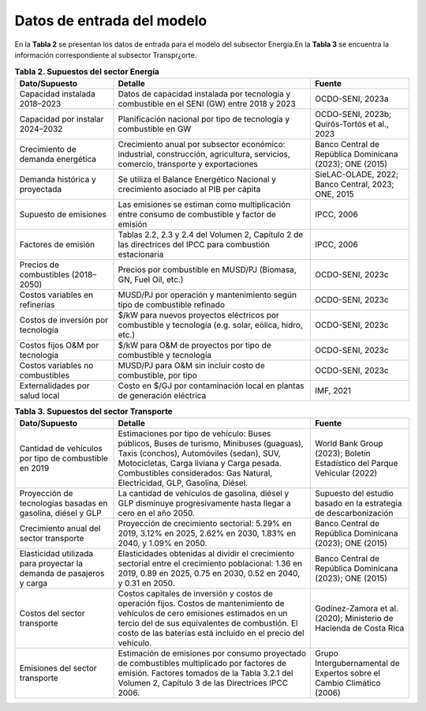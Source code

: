 ===================================
Datos de entrada del modelo
===================================

En la **Tabla 2**  se presentan los datos de entrada para el modelo del subsector Energía.En la **Tabla 3** se encuentra la información correspondiente al subsector Transpr¿orte. 

.. list-table:: **Tabla 2. Supuestos del sector Energía**
   :widths: 25 50 25
   :header-rows: 1

   * - **Dato/Supuesto**
     - **Detalle**
     - **Fuente**
   * - Capacidad instalada 2018–2023
     - Datos de capacidad instalada por tecnología y combustible en el SENI (GW) entre 2018 y 2023
     - OCDO-SENI, 2023a
   * - Capacidad por instalar 2024–2032
     - Planificación nacional por tipo de tecnología y combustible en GW
     - OCDO-SENI, 2023b; Quirós-Tortós et al., 2023
   * - Crecimiento de demanda energética
     - Crecimiento anual por subsector económico: industrial, construcción, agricultura, servicios, comercio, transporte y exportaciones
     - Banco Central de República Dominicana (2023); ONE (2015)
   * - Demanda histórica y proyectada
     - Se utiliza el Balance Energético Nacional y crecimiento asociado al PIB per cápita
     - SieLAC-OLADE, 2022; Banco Central, 2023; ONE, 2015
   * - Supuesto de emisiones
     - Las emisiones se estiman como multiplicación entre consumo de combustible y factor de emisión
     - IPCC, 2006
   * - Factores de emisión
     - Tablas 2.2, 2.3 y 2.4 del Volumen 2, Capítulo 2 de las directrices del IPCC para combustión estacionaria
     - IPCC, 2006
   * - Precios de combustibles (2018–2050)
     - Precios por combustible en MUSD/PJ (Biomasa, GN, Fuel Oil, etc.)
     - OCDO-SENI, 2023c
   * - Costos variables en refinerías
     - MUSD/PJ por operación y mantenimiento según tipo de combustible refinado
     - OCDO-SENI, 2023c
   * - Costos de inversión por tecnología
     - $/kW para nuevos proyectos eléctricos por combustible y tecnología (e.g. solar, eólica, hidro, etc.)
     - OCDO-SENI, 2023c
   * - Costos fijos O&M por tecnología
     - $/kW para O&M de proyectos por tipo de combustible y tecnología
     - OCDO-SENI, 2023c
   * - Costos variables no combustibles
     - MUSD/PJ para O&M sin incluir costo de combustible, por tipo
     - OCDO-SENI, 2023c
   * - Externalidades por salud local
     - Costo en $/GJ por contaminación local en plantas de generación eléctrica
     - IMF, 2021

.. list-table:: **Tabla 3. Supuestos del sector Transporte**
   :widths: 25 50 25
   :header-rows: 1

   * - **Dato/Supuesto**
     - **Detalle**
     - **Fuente**
   * - Cantidad de vehículos por tipo de combustible en 2019
     - Estimaciones por tipo de vehículo: Buses públicos, Buses de turismo, Minibuses (guaguas), Taxis (conchos), Automóviles (sedan), SUV, Motocicletas, Carga liviana y Carga pesada. Combustibles considerados: Gas Natural, Electricidad, GLP, Gasolina, Diésel.
     - World Bank Group (2023); Boletín Estadístico del Parque Vehicular (2022)
   * - Proyección de tecnologías basadas en gasolina, diésel y GLP
     - La cantidad de vehículos de gasolina, diésel y GLP disminuye progresivamente hasta llegar a cero en el año 2050.
     - Supuesto del estudio basado en la estrategia de descarbonización
   * - Crecimiento anual del sector transporte
     - Proyección de crecimiento sectorial: 5.29% en 2019, 3.12% en 2025, 2.62% en 2030, 1.83% en 2040, y 1.09% en 2050.
     - Banco Central de República Dominicana (2023); ONE (2015)
   * - Elasticidad utilizada para proyectar la demanda de pasajeros y carga
     - Elasticidades obtenidas al dividir el crecimiento sectorial entre el crecimiento poblacional: 1.36 en 2019, 0.89 en 2025, 0.75 en 2030, 0.52 en 2040, y 0.31 en 2050.
     - Banco Central de República Dominicana (2023); ONE (2015)
   * - Costos del sector transporte
     - Costos capitales de inversión y costos de operación fijos. Costos de mantenimiento de vehículos de cero emisiones estimados en un tercio del de sus equivalentes de combustión. El costo de las baterías está incluido en el precio del vehículo.
     - Godínez-Zamora et al. (2020); Ministerio de Hacienda de Costa Rica
   * - Emisiones del sector transporte
     - Estimación de emisiones por consumo proyectado de combustibles multiplicado por factores de emisión. Factores tomados de la Tabla 3.2.1 del Volumen 2, Capítulo 3 de las Directrices IPCC 2006.
     - Grupo Intergubernamental de Expertos sobre el Cambio Climático (2006)
